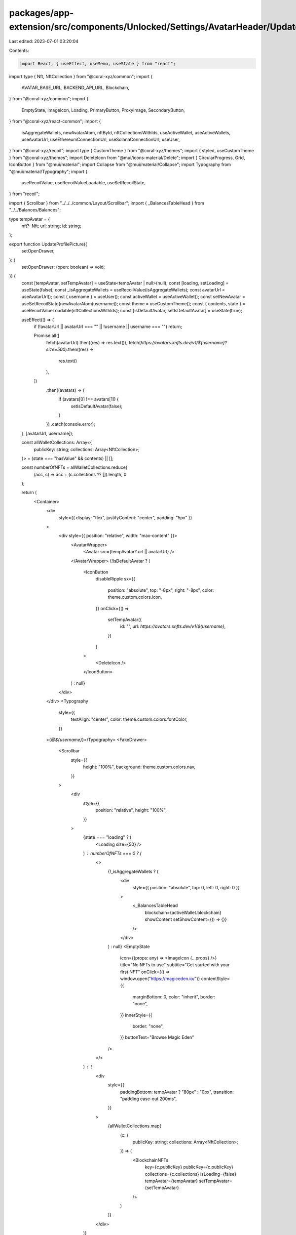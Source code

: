 packages/app-extension/src/components/Unlocked/Settings/AvatarHeader/UpdateProfilePicture.tsx
=============================================================================================

Last edited: 2023-07-01 03:20:04

Contents:

.. code-block:: tsx

    import React, { useEffect, useMemo, useState } from "react";
import type { Nft, NftCollection } from "@coral-xyz/common";
import {
  AVATAR_BASE_URL,
  BACKEND_API_URL,
  Blockchain,
} from "@coral-xyz/common";
import {
  EmptyState,
  ImageIcon,
  Loading,
  PrimaryButton,
  ProxyImage,
  SecondaryButton,
} from "@coral-xyz/react-common";
import {
  isAggregateWallets,
  newAvatarAtom,
  nftById,
  nftCollectionsWithIds,
  useActiveWallet,
  useActiveWallets,
  useAvatarUrl,
  useEthereumConnectionUrl,
  useSolanaConnectionUrl,
  useUser,
} from "@coral-xyz/recoil";
import type { CustomTheme } from "@coral-xyz/themes";
import { styled, useCustomTheme } from "@coral-xyz/themes";
import DeleteIcon from "@mui/icons-material/Delete";
import { CircularProgress, Grid, IconButton } from "@mui/material";
import Collapse from "@mui/material/Collapse";
import Typography from "@mui/material/Typography";
import {
  useRecoilValue,
  useRecoilValueLoadable,
  useSetRecoilState,
} from "recoil";

import { Scrollbar } from "../../../common/Layout/Scrollbar";
import { _BalancesTableHead } from "../../Balances/Balances";

type tempAvatar = {
  nft?: Nft;
  url: string;
  id: string;
};

export function UpdateProfilePicture({
  setOpenDrawer,
}: {
  setOpenDrawer: (open: boolean) => void;
}) {
  const [tempAvatar, setTempAvatar] = useState<tempAvatar | null>(null);
  const [loading, setLoading] = useState(false);
  const _isAggregateWallets = useRecoilValue(isAggregateWallets);
  const avatarUrl = useAvatarUrl();
  const { username } = useUser();
  const activeWallet = useActiveWallet();
  const setNewAvatar = useSetRecoilState(newAvatarAtom(username));
  const theme = useCustomTheme();
  const { contents, state } = useRecoilValueLoadable(nftCollectionsWithIds);
  const [isDefaultAvatar, setIsDefaultAvatar] = useState(true);

  useEffect(() => {
    if (!avatarUrl || avatarUrl === "" || !username || username === "") return;

    Promise.all([
      fetch(avatarUrl).then((res) => res.text()),
      fetch(`https://avatars.xnfts.dev/v1/${username}?size=500`).then((res) =>
        res.text()
      ),
    ])
      .then((avatars) => {
        if (avatars[0] !== avatars[1]) {
          setIsDefaultAvatar(false);
        }
      })
      .catch(console.error);
  }, [avatarUrl, username]);

  const allWalletCollections: Array<{
    publicKey: string;
    collections: Array<NftCollection>;
  }> = (state === "hasValue" && contents) || [];

  const numberOfNFTs = allWalletCollections.reduce(
    (acc, c) => acc + (c.collections ?? []).length,
    0
  );

  return (
    <Container>
      <div
        style={{ display: "flex", justifyContent: "center", padding: "5px" }}
      >
        <div style={{ position: "relative", width: "max-content" }}>
          <AvatarWrapper>
            <Avatar src={tempAvatar?.url || avatarUrl} />
          </AvatarWrapper>
          {!isDefaultAvatar ? (
            <IconButton
              disableRipple
              sx={{
                position: "absolute",
                top: "-8px",
                right: "-8px",
                color: theme.custom.colors.icon,
              }}
              onClick={() =>
                setTempAvatar({
                  id: "",
                  url: `https://avatars.xnfts.dev/v1/${username}`,
                })
              }
            >
              <DeleteIcon />
            </IconButton>
          ) : null}
        </div>
      </div>
      <Typography
        style={{
          textAlign: "center",
          color: theme.custom.colors.fontColor,
        }}
      >{`@${username}`}</Typography>
      <FakeDrawer>
        <Scrollbar
          style={{
            height: "100%",
            background: theme.custom.colors.nav,
          }}
        >
          <div
            style={{
              position: "relative",
              height: "100%",
            }}
          >
            {state === "loading" ? (
              <Loading size={50} />
            ) : numberOfNFTs === 0 ? (
              <>
                {!_isAggregateWallets ? (
                  <div
                    style={{ position: "absolute", top: 0, left: 0, right: 0 }}
                  >
                    <_BalancesTableHead
                      blockchain={activeWallet.blockchain}
                      showContent
                      setShowContent={() => {}}
                    />
                  </div>
                ) : null}
                <EmptyState
                  icon={(props: any) => <ImageIcon {...props} />}
                  title="No NFTs to use"
                  subtitle="Get started with your first NFT"
                  onClick={() => window.open("https://magiceden.io/")}
                  contentStyle={{
                    marginBottom: 0,
                    color: "inherit",
                    border: "none",
                  }}
                  innerStyle={{
                    border: "none",
                  }}
                  buttonText="Browse Magic Eden"
                />
              </>
            ) : (
              <div
                style={{
                  paddingBottom: tempAvatar ? "80px" : "0px",
                  transition: "padding ease-out 200ms",
                }}
              >
                {allWalletCollections.map(
                  (c: {
                    publicKey: string;
                    collections: Array<NftCollection>;
                  }) => (
                    <BlockchainNFTs
                      key={c.publicKey}
                      publicKey={c.publicKey}
                      collections={c.collections}
                      isLoading={false}
                      tempAvatar={tempAvatar}
                      setTempAvatar={setTempAvatar}
                    />
                  )
                )}
              </div>
            )}
          </div>
        </Scrollbar>
      </FakeDrawer>
      <ButtonsOverlay
        style={{
          maxHeight: tempAvatar ? "100px" : "0px",
        }}
      >
        <SecondaryButton
          label="Cancel"
          onClick={() => {
            setTempAvatar(null);
          }}
          style={{
            margin: "16px",
          }}
        />
        <PrimaryButton
          label={
            loading ? (
              <CircularProgress
                size={24}
                sx={{ color: "white", display: "flex", alignSelf: "center" }}
              />
            ) : (
              "Update"
            )
          }
          onClick={async () => {
            if (tempAvatar) {
              if (!tempAvatar.nft) {
                throw new Error("invariant violation");
              }
              setLoading(true);
              await fetch(BACKEND_API_URL + "/users/avatar", {
                headers: {
                  "Content-Type": "application/json",
                },
                method: "POST",
                body: JSON.stringify({
                  avatar: tempAvatar.id === "" ? null : tempAvatar.id,
                }),
              });
              await fetch(AVATAR_BASE_URL + "/" + username + "?bust_cache=1"); // bust edge cache

              //  Need SWR mechanic for Local pfps before enabling again so we can update PFPs from xnfts.
              // await updateLocalNftPfp(uuid, username, tempAvatar.nft!);
              setLoading(false);
              setNewAvatar(tempAvatar);
              setTempAvatar(null);
              setOpenDrawer(false);
            }
          }}
          style={{
            display: "flex",
            justifyContent: "center",
            alignItems: "center",
            margin: "16px",
            marginLeft: "0px",
          }}
        />
      </ButtonsOverlay>
    </Container>
  );
}

const BlockchainNFTs = React.memo(function BlockchainNFTs({
  publicKey,
  collections,
  isLoading,
  tempAvatar,
  setTempAvatar,
}: {
  publicKey: string;
  collections: Array<NftCollection>;
  isLoading: boolean;
  tempAvatar: tempAvatar | null;
  setTempAvatar: (tempAvatar: tempAvatar) => void;
}) {
  const [showContent, setShowContent] = useState(true);
  const wallets = useActiveWallets();
  const wallet = wallets.find((wallet) => wallet.publicKey === publicKey)!;
  const blockchain = wallet.blockchain;
  const solanaUrl = useSolanaConnectionUrl() ?? ""; // eslint dont move this line
  const ethereumUrl = useEthereumConnectionUrl() ?? ""; // eslint dont move this line
  const connectionUrl =
    blockchain === Blockchain.SOLANA ? solanaUrl : ethereumUrl;

  const nftsIds = collections.reduce<string[]>((flat, collection) => {
    flat.push(...collection.itemIds);
    return flat;
  }, []);

  if (!isLoading && collections.length === 0) {
    return null;
  }

  return (
    <>
      <_BalancesTableHead
        blockchain={blockchain}
        showContent={showContent}
        setShowContent={setShowContent}
      />
      <Collapse in={showContent}>
        <Grid
          container
          style={{ padding: "12px 16px 16px 16px" }}
          spacing={{ xs: 2, ms: 2, md: 2, lg: 2 }}
        >
          {nftsIds.map((nftId) => (
            <RenderNFT
              key={nftId}
              publicKey={publicKey}
              connectionUrl={connectionUrl}
              nftId={nftId}
              tempAvatar={tempAvatar}
              setTempAvatar={setTempAvatar}
            />
          ))}
        </Grid>
      </Collapse>
    </>
  );
});

function RenderNFT({
  publicKey,
  connectionUrl,
  nftId,
  tempAvatar,
  setTempAvatar,
}: {
  publicKey: string;
  connectionUrl: string;
  nftId: string;
  setTempAvatar: (tempAvatar: tempAvatar) => void;
  tempAvatar: tempAvatar | null;
}) {
  const { contents, state } = useRecoilValueLoadable(
    nftById({ publicKey, connectionUrl, nftId })
  );
  const nft = (state === "hasValue" && contents) || null;

  return useMemo(
    () =>
      !nft ? null : (
        <StyledProxyImage
          key={nftId}
          onClick={() => {
            const avatarId =
              nft.blockchain === "solana"
                ? // @ts-ignore
                  nft.mint
                : nft.id;

            setTempAvatar({
              nft,
              url: nft.imageUrl,
              id: `${nft.blockchain}/${avatarId}`,
            });
          }}
          style={{
            width: "72px",
            height: "72px",
            borderRadius: "40px",
            margin: "16px 0px 0px 16px",
            border: tempAvatar?.url === nft.imageUrl ? "3px solid black" : "",
          }}
          src={nft.imageUrl}
          removeOnError
        />
      ),
    [nft, nftId, tempAvatar]
  );
}

const Container = styled("div")(() => ({
  position: "relative",
  display: "flex",
  flexDirection: "column",
  height: "100%",
  overflow: "hidden",
}));

const StyledProxyImage = styled(ProxyImage)(
  ({ theme }: { theme: CustomTheme }) => ({
    "&:hover": {
      border: `3px solid ${theme.custom.colors.avatarIconBackground}`,
      cursor: "pointer",
    },
  })
);

const FakeDrawer = styled("div")(({ theme }: { theme: CustomTheme }) => ({
  position: "relative",
  display: "flex",
  flexDirection: "column",
  flexGrow: 1,
  backgroundColor: theme.custom.colors.nav,
  flex: 1,
  borderTop: `${theme.custom.colors.borderFull}`,
  paddingBottom: "0px",
  paddingTop: "0px",
  borderTopLeftRadius: "12px",
  borderTopRightRadius: "12px",
  marginTop: "16px",
  zIndex: "0",
  overflow: "hidden",
}));
const ButtonsOverlay = styled("div")(({ theme }: { theme: CustomTheme }) => ({
  position: "absolute",
  bottom: "0px",
  display: "flex",
  zIndex: "1",
  background: theme.custom.colors.nav,
  alignItems: "stretch",
  width: "100%",
  transition: "max-height ease-out 200ms",
}));

const Avatar = styled(ProxyImage)(() => ({
  borderRadius: "40px",
  width: "64px",
  height: "64px",
  marginLeft: "auto",
  marginRight: "auto",
  display: "block",
  zIndex: 0,
}));

const AvatarWrapper = styled("div")(({ theme }: { theme: CustomTheme }) => ({
  boxSizing: "border-box",
  position: "relative",
  borderRadius: "50px",
  backgroundImage: `url("data:image/svg+xml,%3csvg width='100%25' height='100%25' xmlns='http://www.w3.org/2000/svg'%3e%3crect width='100%25' height='100%25' fill='none' rx='100' ry='100' stroke='${encodeURIComponent(
    theme.custom.colors.avatarIconBackground
  )}' stroke-width='5' stroke-dasharray='8%25%2c 13%25' stroke-dashoffset='0' stroke-linecap='square'/%3e%3c/svg%3e")`,
  padding: "6px",
  width: "82px",
  height: "82px",
  marginLeft: "auto",
  marginRight: "auto",
  overflow: "hidden",
  display: "flex",
  justifyContent: "center",
  alignItems: "center",
  "&:hover .editOverlay": {
    visibility: "visible",
  },
}));


